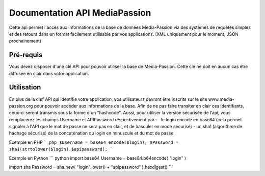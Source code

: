 ==============================
Documentation API MediaPassion
==============================

Cette api permet l'accès aux informations de la base de données Media-Passion via des systèmes de requêtes simples et des retours dans un format facilement utilisable par vos applications. (XML uniquement pour le moment, JSON prochainement)

Pré-requis
----------
Vous devez disposer d'une clé API pour pouvoir utiliser la base de Media-Passion. Cette clé ne doit en aucun cas être diffusée en clair dans votre application. 

Utilisation
-----------
En plus de la clef API qui identifie votre application, vos utilisateurs devront être inscrits sur le site www.media-passion.org pour pouvoir accéder aux informations de la base. Afin de ne pas faire transiter en clair ces identifiants, ceux-ci seront transmis sous la forme d'un "hashcode". Aussi, pour utiliser la version sécurisée de l'api, vous remplacerez les champs Username et APIPassword respectivement par : 
- le login encodé en base64 (cela permet signaler à l'API que le mot de passe ne sera pas en clair, et de basculer en mode sécurisé) 
- un sha1 (algorithme de hachage sécurisé) de la concaténation du login en minuscule et du mot de passe. 

Exemple en PHP
``` php
$Username = base64_encode($login);
$Password = sha1(strtolower($login).$apipassword);
```

Exemple en Python
``` python
import base64
Username = base64.b64encode( "login" )
 
import sha
Password = sha.new( "login".lower() + "apipassword" ).hexdigest()
```

